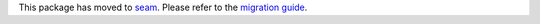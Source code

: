 This package has moved to `seam <https://pypi.org/project/seam/>`_.
Please refer to the `migration guide <https://github.com/seamapi/python/releases/tag/v1.0.0>`_.
